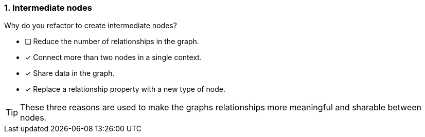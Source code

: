 [.question]
=== 1. Intermediate nodes

Why do you refactor to create intermediate nodes?

* [ ] Reduce the number of relationships in the graph.
* [x] Connect more than two nodes in a single context.
* [x] Share data in the graph.
* [x] Replace a relationship property with a new type of node.

[TIP]
====
These three reasons are used to make the graphs relationships more meaningful and sharable between nodes.
====